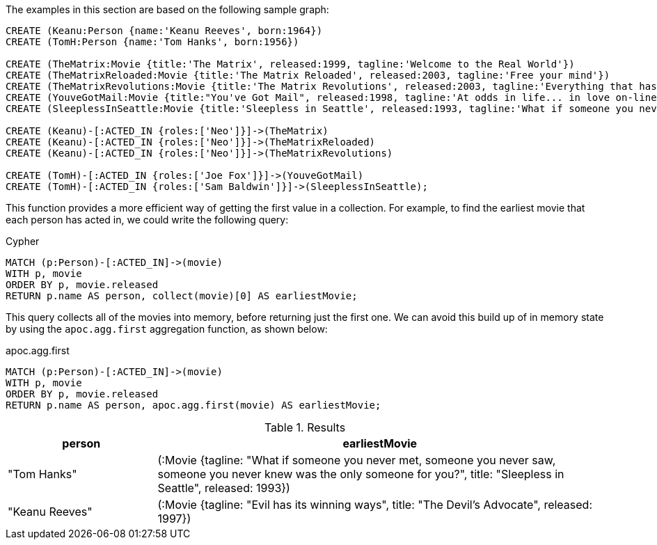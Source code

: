 The examples in this section are based on the following sample graph:

[source,cypher]
----
CREATE (Keanu:Person {name:'Keanu Reeves', born:1964})
CREATE (TomH:Person {name:'Tom Hanks', born:1956})

CREATE (TheMatrix:Movie {title:'The Matrix', released:1999, tagline:'Welcome to the Real World'})
CREATE (TheMatrixReloaded:Movie {title:'The Matrix Reloaded', released:2003, tagline:'Free your mind'})
CREATE (TheMatrixRevolutions:Movie {title:'The Matrix Revolutions', released:2003, tagline:'Everything that has a beginning has an end'})
CREATE (YouveGotMail:Movie {title:"You've Got Mail", released:1998, tagline:'At odds in life... in love on-line.'})
CREATE (SleeplessInSeattle:Movie {title:'Sleepless in Seattle', released:1993, tagline:'What if someone you never met, someone you never saw, someone you never knew was the only someone for you?'})

CREATE (Keanu)-[:ACTED_IN {roles:['Neo']}]->(TheMatrix)
CREATE (Keanu)-[:ACTED_IN {roles:['Neo']}]->(TheMatrixReloaded)
CREATE (Keanu)-[:ACTED_IN {roles:['Neo']}]->(TheMatrixRevolutions)

CREATE (TomH)-[:ACTED_IN {roles:['Joe Fox']}]->(YouveGotMail)
CREATE (TomH)-[:ACTED_IN {roles:['Sam Baldwin']}]->(SleeplessInSeattle);
----

This function provides a more efficient way of getting the first value in a collection.
For example, to find the earliest movie that each person has acted in, we could write the following query:

.Cypher
[source,cypher]
----
MATCH (p:Person)-[:ACTED_IN]->(movie)
WITH p, movie
ORDER BY p, movie.released
RETURN p.name AS person, collect(movie)[0] AS earliestMovie;
----

This query collects all of the movies into memory, before returning just the first one.
We can avoid this build up of in memory state by using the `apoc.agg.first` aggregation function, as shown below:

.apoc.agg.first
[source,cypher]
----
MATCH (p:Person)-[:ACTED_IN]->(movie)
WITH p, movie
ORDER BY p, movie.released
RETURN p.name AS person, apoc.agg.first(movie) AS earliestMovie;
----

.Results
[opts="header", cols="1,3"]
|===
| person         | earliestMovie
| "Tom Hanks"    | (:Movie {tagline: "What if someone you never met, someone you never saw, someone you never knew was the only someone for you?", title: "Sleepless in Seattle", released: 1993})
| "Keanu Reeves" | (:Movie {tagline: "Evil has its winning ways", title: "The Devil's Advocate", released: 1997})
|===




